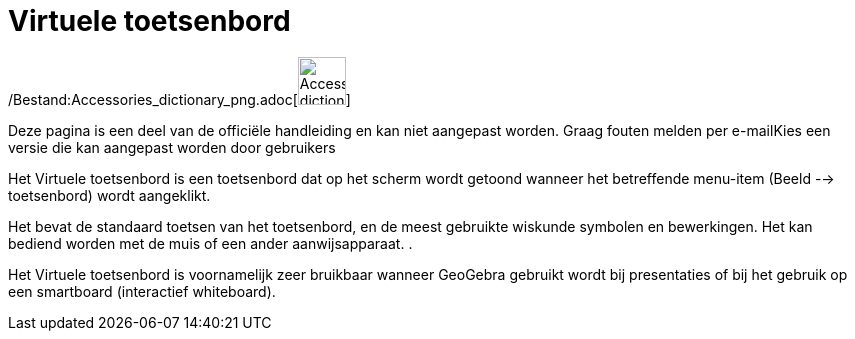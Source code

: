 = Virtuele toetsenbord
ifdef::env-github[:imagesdir: /nl/modules/ROOT/assets/images]

/Bestand:Accessories_dictionary_png.adoc[image:48px-Accessories_dictionary.png[Accessories
dictionary.png,width=48,height=48]]

Deze pagina is een deel van de officiële handleiding en kan niet aangepast worden. Graag fouten melden per
e-mail[.mw-selflink .selflink]##Kies een versie die kan aangepast worden door gebruikers##

Het Virtuele toetsenbord is een toetsenbord dat op het scherm wordt getoond wanneer het betreffende menu-item (Beeld -->
toetsenbord) wordt aangeklikt.

Het bevat de standaard toetsen van het toetsenbord, en de meest gebruikte wiskunde symbolen en bewerkingen. Het kan
bediend worden met de muis of een ander aanwijsapparaat. .

Het Virtuele toetsenbord is voornamelijk zeer bruikbaar wanneer GeoGebra gebruikt wordt bij presentaties of bij het
gebruik op een smartboard (interactief whiteboard).
